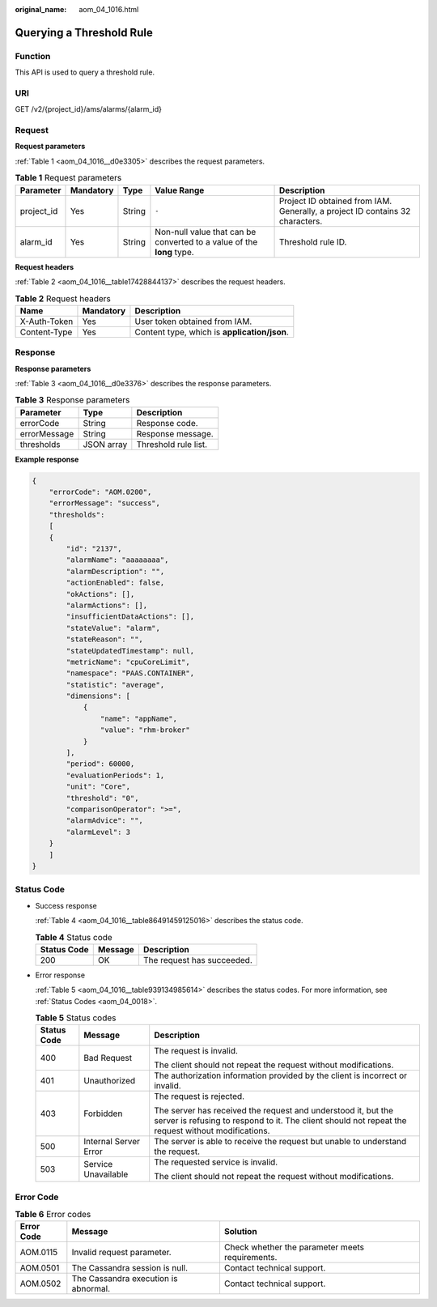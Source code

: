 :original_name: aom_04_1016.html

.. _aom_04_1016:

Querying a Threshold Rule
=========================

Function
--------

This API is used to query a threshold rule.

URI
---

GET /v2/{project_id}/ams/alarms/{alarm_id}

Request
-------

**Request parameters**

:ref:`Table 1 <aom_04_1016__d0e3305>` describes the request parameters.

.. _aom_04_1016__d0e3305:

.. table:: **Table 1** Request parameters

   +------------+-----------+--------+-----------------------------------------------------------------------+-------------------------------------------------------------------------------+
   | Parameter  | Mandatory | Type   | Value Range                                                           | Description                                                                   |
   +============+===========+========+=======================================================================+===============================================================================+
   | project_id | Yes       | String | ``-``                                                                 | Project ID obtained from IAM. Generally, a project ID contains 32 characters. |
   +------------+-----------+--------+-----------------------------------------------------------------------+-------------------------------------------------------------------------------+
   | alarm_id   | Yes       | String | Non-null value that can be converted to a value of the **long** type. | Threshold rule ID.                                                            |
   +------------+-----------+--------+-----------------------------------------------------------------------+-------------------------------------------------------------------------------+

**Request headers**

:ref:`Table 2 <aom_04_1016__table17428844137>` describes the request headers.

.. _aom_04_1016__table17428844137:

.. table:: **Table 2** Request headers

   ============ ========= ============================================
   Name         Mandatory Description
   ============ ========= ============================================
   X-Auth-Token Yes       User token obtained from IAM.
   Content-Type Yes       Content type, which is **application/json**.
   ============ ========= ============================================

Response
--------

**Response parameters**

:ref:`Table 3 <aom_04_1016__d0e3376>` describes the response parameters.

.. _aom_04_1016__d0e3376:

.. table:: **Table 3** Response parameters

   ============ ========== ====================
   Parameter    Type       Description
   ============ ========== ====================
   errorCode    String     Response code.
   errorMessage String     Response message.
   thresholds   JSON array Threshold rule list.
   ============ ========== ====================

**Example response**

.. code-block::

   {
       "errorCode": "AOM.0200",
       "errorMessage": "success",
       "thresholds":
       [
       {
           "id": "2137",
           "alarmName": "aaaaaaaa",
           "alarmDescription": "",
           "actionEnabled": false,
           "okActions": [],
           "alarmActions": [],
           "insufficientDataActions": [],
           "stateValue": "alarm",
           "stateReason": "",
           "stateUpdatedTimestamp": null,
           "metricName": "cpuCoreLimit",
           "namespace": "PAAS.CONTAINER",
           "statistic": "average",
           "dimensions": [
               {
                   "name": "appName",
                   "value": "rhm-broker"
               }
           ],
           "period": 60000,
           "evaluationPeriods": 1,
           "unit": "Core",
           "threshold": "0",
           "comparisonOperator": ">=",
           "alarmAdvice": "",
           "alarmLevel": 3
       }
       ]
   }

Status Code
-----------

-  Success response

   :ref:`Table 4 <aom_04_1016__table86491459125016>` describes the status code.

   .. _aom_04_1016__table86491459125016:

   .. table:: **Table 4** Status code

      =========== ======= ==========================
      Status Code Message Description
      =========== ======= ==========================
      200         OK      The request has succeeded.
      =========== ======= ==========================

-  Error response

   :ref:`Table 5 <aom_04_1016__table939134985614>` describes the status codes. For more information, see :ref:`Status Codes <aom_04_0018>`.

   .. _aom_04_1016__table939134985614:

   .. table:: **Table 5** Status codes

      +-----------------------+-----------------------+---------------------------------------------------------------------------------------------------------------------------------------------------------------------+
      | Status Code           | Message               | Description                                                                                                                                                         |
      +=======================+=======================+=====================================================================================================================================================================+
      | 400                   | Bad Request           | The request is invalid.                                                                                                                                             |
      |                       |                       |                                                                                                                                                                     |
      |                       |                       | The client should not repeat the request without modifications.                                                                                                     |
      +-----------------------+-----------------------+---------------------------------------------------------------------------------------------------------------------------------------------------------------------+
      | 401                   | Unauthorized          | The authorization information provided by the client is incorrect or invalid.                                                                                       |
      +-----------------------+-----------------------+---------------------------------------------------------------------------------------------------------------------------------------------------------------------+
      | 403                   | Forbidden             | The request is rejected.                                                                                                                                            |
      |                       |                       |                                                                                                                                                                     |
      |                       |                       | The server has received the request and understood it, but the server is refusing to respond to it. The client should not repeat the request without modifications. |
      +-----------------------+-----------------------+---------------------------------------------------------------------------------------------------------------------------------------------------------------------+
      | 500                   | Internal Server Error | The server is able to receive the request but unable to understand the request.                                                                                     |
      +-----------------------+-----------------------+---------------------------------------------------------------------------------------------------------------------------------------------------------------------+
      | 503                   | Service Unavailable   | The requested service is invalid.                                                                                                                                   |
      |                       |                       |                                                                                                                                                                     |
      |                       |                       | The client should not repeat the request without modifications.                                                                                                     |
      +-----------------------+-----------------------+---------------------------------------------------------------------------------------------------------------------------------------------------------------------+

Error Code
----------

.. table:: **Table 6** Error codes

   +------------+--------------------------------------+-------------------------------------------------+
   | Error Code | Message                              | Solution                                        |
   +============+======================================+=================================================+
   | AOM.0115   | Invalid request parameter.           | Check whether the parameter meets requirements. |
   +------------+--------------------------------------+-------------------------------------------------+
   | AOM.0501   | The Cassandra session is null.       | Contact technical support.                      |
   +------------+--------------------------------------+-------------------------------------------------+
   | AOM.0502   | The Cassandra execution is abnormal. | Contact technical support.                      |
   +------------+--------------------------------------+-------------------------------------------------+
